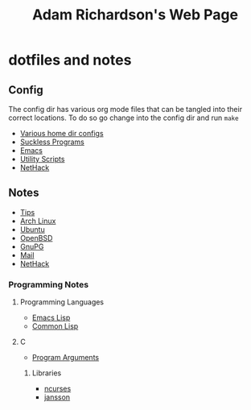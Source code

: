 #+TITLE: Adam Richardson's Web Page
* dotfiles and notes
** Config
The config dir has various org mode files that can be tangled into
their correct locations. To do so go change into the config dir and
run =make=
- [[file:config/config.org][Various home dir configs]]
- [[file:config/suckless.org][Suckless Programs]]
- [[file:config/emacs.org][Emacs]]
- [[file:config/utils.org][Utility Scripts]]
- [[file:config/nethack.org][NetHack]]

** Notes
- [[file:notes/tips.org][Tips]]
- [[file:notes/archlinux.org][Arch Linux]]
- [[file:notes/ubuntu.org][Ubuntu]]
- [[file:notes/openbsd.org][OpenBSD]]
- [[file:notes/gnupg.org][GnuPG]]
- [[file:notes/mail.org][Mail]]
- [[file:notes/nethack_notes.org][NetHack]]

*** Programming Notes
**** Programming Languages
- [[file:notes/programming/elisp.org][Emacs Lisp]]
- [[file:notes/programming/common_lisp.org][Common Lisp]]
**** C
- [[file:notes/programming/c_program_arguments.org][Program Arguments]]
***** Libraries
- [[file:notes/programming/ncurses.org][ncurses]]
- [[file:notes/programming/jansson.org][jansson]]
